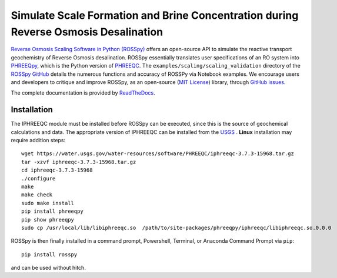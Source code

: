 Simulate Scale Formation and Brine Concentration during Reverse Osmosis Desalination
---------------------------------------------------------------------------------------------------------------------

|PyPI version| |Downloads| |docs| |License| 

.. |PyPI version| image:: https://img.shields.io/pypi/v/rosspy.svg?logo=PyPI&logoColor=brightgreen
   :target: https://pypi.org/project/ROSSpy/
   :alt: PyPI version

.. |Downloads| image:: https://pepy.tech/badge/rosspy
   :target: https://pepy.tech/project/rosspy
   :alt: Downloads

.. |Actions Status| image:: https://github.com/freiburgermsu/rosspy/workflows/Test%20ROSSpy/badge.svg
   :target: https://github.com/freiburgermsu/rosspy/actions
   :alt: Actions Status

.. |License| image:: https://img.shields.io/badge/License-MIT-blue.svg
   :target: https://opensource.org/licenses/MIT
   :alt: License

.. |MyBinder| image:: https://mybinder.org/badge_logo.svg
   :target: https://mybinder.org/v2/gh/freiburgermsu/rosspy/main?labpath=irosspy%2Firosspy.ipynb
   :alt: MyBinder
   
.. |docs| image:: https://readthedocs.org/projects/rosspy/badge/?version=latest
   :target: https://rosspy.readthedocs.io/en/latest/?badge=latest
   :alt: Documentation Status


`Reverse Osmosis Scaling Software in Python (ROSSpy) <https://pypi.org/project/ROSSpy/>`_ offers an open-source API to simulate the reactive transport geochemistry of Reverse Osmosis desalination. ROSSpy essentially translates user specifications of an RO system into `PHREEQpy <https://pypi.org/project/phreeqpy/>`_, which is the Python version of `PHREEQC <https://www.usgs.gov/software/phreeqc-version-3>`_. The ``examples/scaling/scaling_validation`` directory of the `ROSSpy GitHub <https://github.com/freiburgermsu/ROSSpy>`_ details the numerous functions and accuracy of ROSSPy via Notebook examples. We encourage users and developers to critique and improve ROSSpy, as an open-source (`MIT License <https://opensource.org/licenses/MIT>`_) library, through `GitHub issues <https://github.com/freiburgermsu/ROSSpy/issues>`_.

The complete documentation is provided by `ReadTheDocs <https://rosspy.readthedocs.io/en/latest/index.html>`_.


++++++++++++++++++++++
Installation
++++++++++++++++++++++

The IPHREEQC module must be installed before ROSSpy can be executed, since this is the source of geochemical calculations and data. The appropriate version of IPHREEQC can be installed from the `USGS <https://water.usgs.gov/water-resources/software/PHREEQC/index.html>`_ . **Linux** installation may require addition steps::

    wget https://water.usgs.gov/water-resources/software/PHREEQC/iphreeqc-3.7.3-15968.tar.gz
    tar -xzvf iphreeqc-3.7.3-15968.tar.gz
    cd iphreeqc-3.7.3-15968
    ./configure
    make
    make check
    sudo make install
    pip install phreeqpy
    pip show phreeqpy
    sudo cp /usr/local/lib/libiphreeqc.so  /path/to/site-packages/phreeqpy/iphreeqc/libiphreeqc.so.0.0.0

ROSSpy is then finally installed in a command prompt, Powershell, Terminal, or Anaconda Command Prompt via ``pip``::

 pip install rosspy
   
and can be used without hitch. 